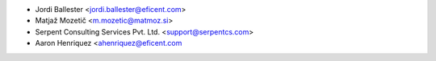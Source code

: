 * Jordi Ballester <jordi.ballester@eficent.com>
* Matjaž Mozetič <m.mozetic@matmoz.si>
* Serpent Consulting Services Pvt. Ltd. <support@serpentcs.com>
* Aaron Henriquez <ahenriquez@eficent.com
